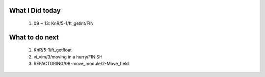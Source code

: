 What I Did today
----------------
   1. 09 ~ 13: KnR/5-1/ft_getint/FIN

What to do next
---------------
   1. KnR/5-1/ft_getfloat
   #. vi_vim/3/moving in a hurry/FINISH
   #. REFACTORING/08-move_module/2-Move_field

